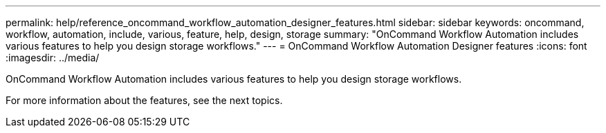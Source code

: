---
permalink: help/reference_oncommand_workflow_automation_designer_features.html
sidebar: sidebar
keywords: oncommand, workflow, automation, include, various, feature, help, design, storage
summary: "OnCommand Workflow Automation includes various features to help you design storage workflows."
---
= OnCommand Workflow Automation Designer features
:icons: font
:imagesdir: ../media/

[.lead]
OnCommand Workflow Automation includes various features to help you design storage workflows.

For more information about the features, see the next topics.
